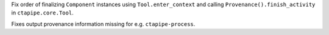 Fix order of finalizing ``Component`` instances using ``Tool.enter_context``
and calling ``Provenance().finish_activity`` in ``ctapipe.core.Tool``.

Fixes output provenance information missing for e.g. ``ctapipe-process``.
